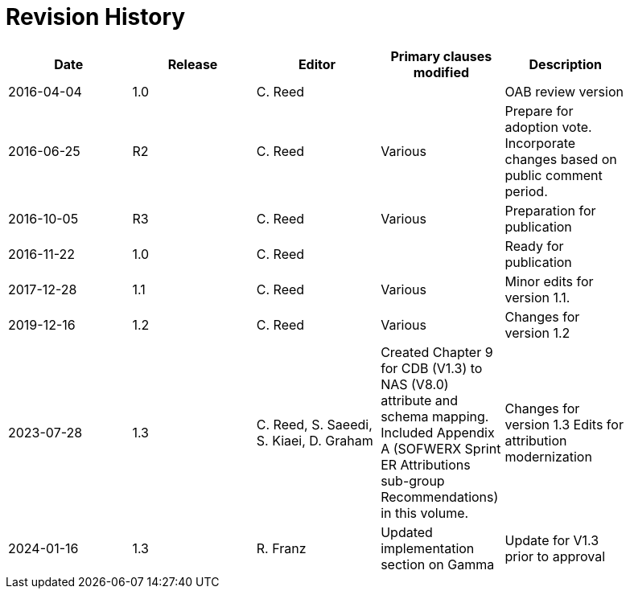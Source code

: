 [appendix]
:appendix-caption: Annex
= Revision History

[width="90%",options="header"]
|===
|Date |Release |Editor | Primary clauses modified |Description
|2016-04-04 |1.0 |C. Reed | |OAB review version
|2016-06-25 |R2 |C. Reed |Various |Prepare for adoption vote. Incorporate changes based on public comment period.
|2016-10-05 |R3 |C. Reed |Various |Preparation for publication
|2016-11-22 |1.0 |C. Reed | |Ready for publication
|2017-12-28 |1.1 |C. Reed |Various |Minor edits for version 1.1.
|2019-12-16 |1.2 |C. Reed | Various |Changes for version 1.2
|2023-07-28 |1.3 |C. Reed, S. Saeedi, S. Kiaei, D. Graham | Created Chapter 9 for CDB (V1.3) to NAS (V8.0) attribute and schema mapping. Included Appendix A (SOFWERX Sprint ER Attributions sub-group Recommendations) in this volume. | Changes for version 1.3 Edits for attribution modernization
|2024-01-16 |1.3|R. Franz| Updated implementation section on Gamma | Update for V1.3 prior to approval
|===
